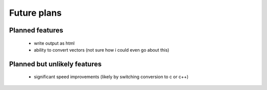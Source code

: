 Future plans
=============

Planned features
-----------------
    * write output as html
    * ability to convert vectors (not sure how i could even go about this)

Planned but unlikely features
------------------------------
    * significant speed improvements (likely by switching conversion to c or c++)
